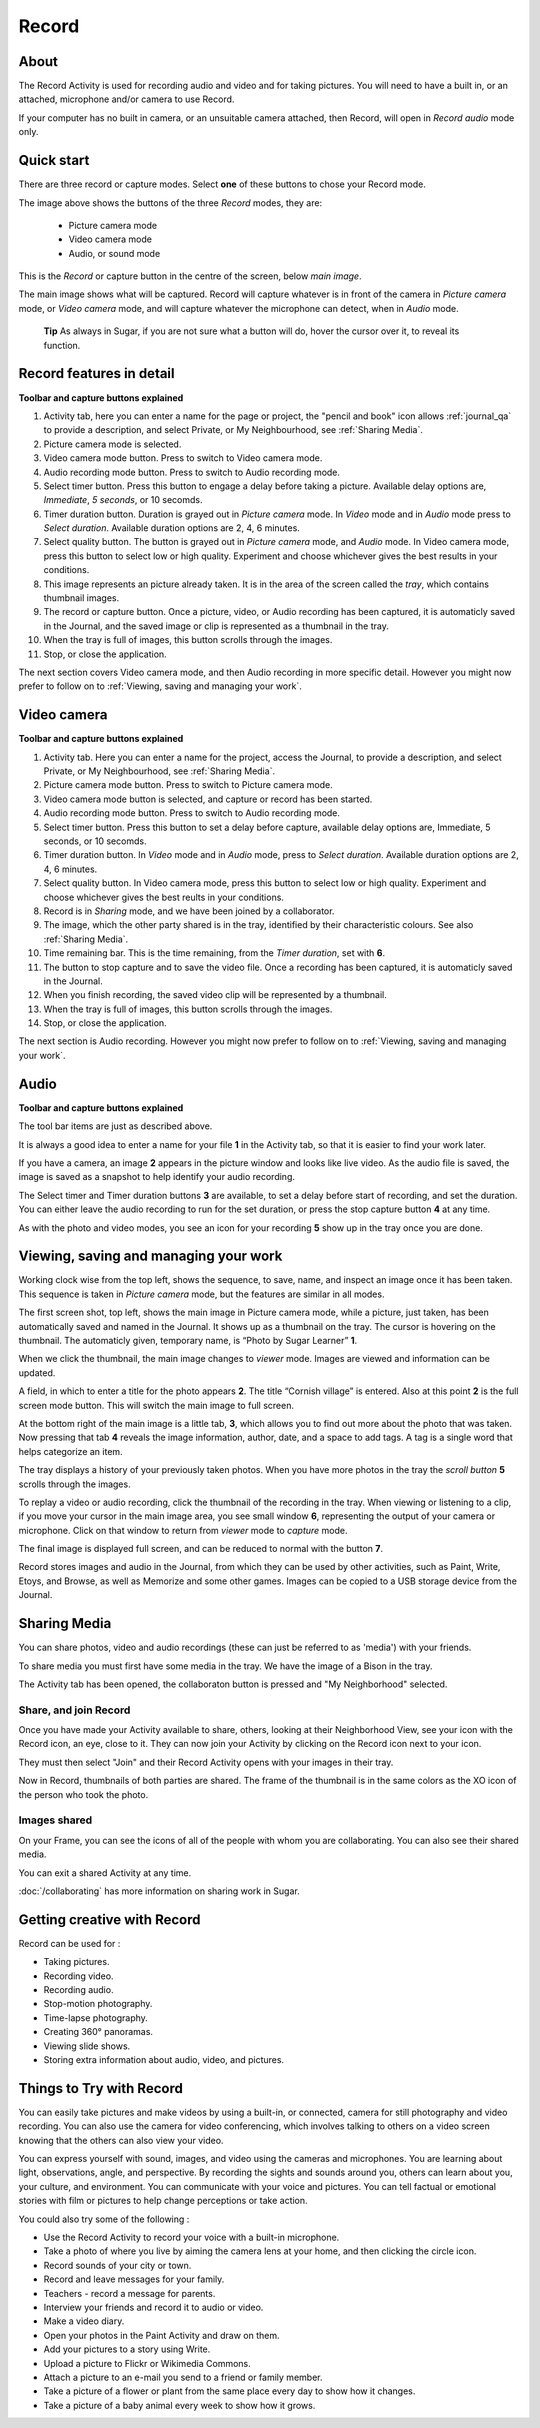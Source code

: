======
Record
======

About
-----

The Record Activity is used for recording audio and video and for taking pictures. You will need to have a built in, or an attached, microphone and/or camera to use Record.

If your computer has no built in camera, or an unsuitable camera attached, then Record, will open in *Record audio* mode only.

Quick start
-----------

There are three record or capture modes. Select **one** of these buttons to chose your Record mode.

.. image :: ../images/Record0.png

The image above shows the buttons of the three *Record* modes, they are:

   * Picture camera mode

   * Video camera mode

   * Audio, or sound mode

This is the *Record* or capture button |Capture| in the centre of the screen, below *main image*.

.. |Capture| image:: ../images/button.png

The main image shows what will be captured. Record will capture whatever is in front of the camera in *Picture camera* mode, or *Video camera* mode, and will capture whatever the microphone can detect, when in *Audio* mode.


  **Tip** As always in Sugar, if you are not sure what a button will do, hover the cursor over it, to reveal its function.

Record features in detail
-------------------------

.. image :: ../images/Record1still.png

**Toolbar and capture buttons explained**

1. Activity tab, here you can enter a name for the page or project, the "pencil and book" icon allows :ref:`journal_qa` to provide a description, and select Private, or My Neighbourhood, see :ref:`Sharing Media`.

2. Picture camera mode is selected.

3. Video camera mode button. Press to switch to Video camera mode.

4. Audio recording mode button. Press to switch to Audio recording mode.

5. Select timer button. Press this button to engage a delay before taking a picture. Available delay options are, *Immediate*, *5 seconds*, or 10 secomds.

6. Timer duration button. Duration is grayed out in *Picture camera* mode. In *Video* mode and in *Audio* mode press to *Select duration*. Available duration options are 2, 4, 6 minutes.

7. Select quality button. The button is grayed out in *Picture camera* mode, and *Audio* mode. In Video camera mode, press this button to select low or high quality. Experiment and choose whichever gives the best results in your conditions.

8. This image represents an picture already taken. It is in the area of the screen called the *tray*, which contains thumbnail images.

9. The record or capture button. Once a picture, video, or Audio recording has been captured, it is automaticly saved in the Journal, and the saved image or clip is represented as a thumbnail in the tray.

10. When the tray is full of images, this button scrolls through the images.

11. Stop, or close the application.

The next section covers Video camera mode, and then Audio recording in more specific detail. However you might now prefer to follow on to :ref:`Viewing, saving and managing your work`.

Video camera
------------

.. image :: ../images/Record2video.png 

**Toolbar and capture buttons explained**

1. Activity tab. Here you can enter a name for the project, access the Journal, to provide a description, and select Private, or My Neighbourhood, see :ref:`Sharing Media`.

2. Picture camera mode button. Press to switch to Picture camera mode.

3. Video camera mode button is selected, and capture or record has been started.

4. Audio recording mode button. Press to switch to Audio recording mode.

5. Select timer button. Press this button to set a delay before capture, available delay options are, Immediate, 5 seconds, or 10 secomds.

6. Timer duration button. In *Video* mode and in *Audio* mode, press to *Select duration*. Available duration options are 2, 4, 6 minutes.

7. Select quality button. In Video camera mode, press this button to select low or high quality. Experiment and choose whichever gives the best reults in your conditions.

8. Record is in *Sharing* mode, and we have been joined by a collaborator.

9. The image, which the other party shared is in the tray, identified by their characteristic colours. See also :ref:`Sharing Media`.

10. Time remaining bar. This is the time remaining, from the *Timer duration*, set with **6**.

11. The button to stop capture and to save the video file. Once a recording has been captured, it is automaticly saved in the Journal.

12. When you finish recording, the saved video clip will be represented by a thumbnail.

13. When the tray is full of images, this button scrolls through the images.

14. Stop, or close the application.

The next section is Audio recording. However you might now prefer to follow on to :ref:`Viewing, saving and managing your work`.


Audio
-----

.. image :: ../images/Record3audio.png

**Toolbar and capture buttons explained**

The tool bar items are just as described above.

It is always a good idea to enter a name for your file **1** in the Activity tab, so that it is easier to find your work later.

If you have a camera, an image **2** appears in the picture window and looks like live video. As the audio file is saved, the image is saved as a snapshot to help identify your audio recording.

The Select timer and Timer duration buttons **3** are available, to set a delay before start of recording, and set the duration. You can either leave the audio recording to run for the set duration, or press the stop capture button **4** at any time.

As with the photo and video modes, you see an icon for your recording **5** show up in the tray once you are done.

.. _Viewing, saving and managing your work:

Viewing, saving and managing your work
--------------------------------------

Working clock wise from the top left, shows the sequence, to save, name, and inspect an image once it has been taken. This sequence is taken in *Picture camera* mode, but the features are similar in all modes.

.. image :: ../images/Record1composite.png

The first screen shot, top left, shows the main image in Picture camera mode, while a picture, just taken, has been automatically saved and named in the Journal. It shows up as a thumbnail on the tray. The cursor is hovering on the thumbnail. The automaticly given, temporary name, is “Photo by Sugar Learner” **1**.

When we click the thumbnail, the main image changes to *viewer* mode. Images are viewed and information can be updated.

A field, in which to enter a title for the photo appears **2**. The title “Cornish village” is entered. Also at this point **2** is the full screen mode button. This will switch the main image to full screen.

At the bottom right of the main image is a little tab, **3**, which allows you to find out more about the photo that was taken. Now pressing that tab **4** reveals the image information, author, date, and a space to add tags. A tag is a single word that helps categorize an item.

The tray displays a history of your previously taken photos. When you have more photos in the tray the *scroll button* **5** scrolls through the images.

To replay a video or audio recording, click the thumbnail of the recording in the tray. When viewing or listening to a clip, if you move your cursor in the main image area, you see small window **6**, representing the output of your camera or microphone. Click on that window to return from *viewer* mode to *capture* mode.

The final image is displayed full screen, and can be reduced to normal with the button **7**.

Record stores images and audio in the Journal, from which they can be used by other activities, such as Paint, Write, Etoys, and Browse, as well as Memorize and some other games. Images can be copied to a USB storage device from the Journal.

.. _Sharing Media:

Sharing Media
-------------

You can share photos, video and audio recordings (these can just be referred to as 'media') with your friends.

.. image :: ../images/Record4.png

To share media you must first have some media in the tray. We have the image of a Bison in the tray.

The Activity tab has been opened, the collaboraton button is pressed and "My Neighborhood" selected.

Share, and join Record
::::::::::::::::::::::

.. image :: ../images/Record5.png

Once you have made your Activity available to share, others, looking at their Neighborhood View, see your icon with the Record icon, an eye, close to it. They can now join your Activity by clicking on the Record icon next to your icon.

They must then select "Join" and their Record Activity opens with your images in their tray.

Now in Record, thumbnails of both parties are shared. The frame of the thumbnail is in the same colors as the XO icon of the person who took the photo.

Images shared
:::::::::::::

.. image:: ../images/Record6.png

On your Frame, you can see the icons of all of the people with whom you are collaborating. You can also see their shared media.

You can exit a shared Activity at any time.

|more| :doc:`/collaborating` has more information on sharing work in Sugar.

.. |more| image:: ../images/more.png

Getting creative with Record
-----------------------------

Record can be used for :

* Taking pictures.
* Recording video.
* Recording audio.
* Stop-motion photography.
* Time-lapse photography.
* Creating 360° panoramas.
* Viewing slide shows.
* Storing extra information about audio, video, and pictures.

Things to Try with Record
-------------------------

You can easily take pictures and make videos by using a built-in, or connected, camera for still photography and video recording. You can also use the camera for video conferencing, which involves talking to others on a video screen knowing that the others can also view your video.

You can express yourself with sound, images, and video using the cameras and microphones. You are learning about light, observations, angle, and perspective. By recording the sights and sounds around you, others can learn about you, your culture, and environment. You can communicate with your voice and pictures. You can tell factual or emotional stories with film or pictures to help change perceptions or take action.

You could also try some of the following : 

* Use the Record Activity to record your voice with a built-in microphone.
* Take a photo of where you live by aiming the camera lens at your home, and then clicking the circle icon.
* Record sounds of your city or town.
* Record and leave messages for your family.
* Teachers - record a message for parents.
* Interview your friends and record it to audio or video.
* Make a video diary.
* Open your photos in the Paint Activity and draw on them.
* Add your pictures to a story using Write.
* Upload a picture to Flickr or Wikimedia Commons.
* Attach a picture to an e-mail you send to a friend or family member.
* Take a picture of a flower or plant from the same place every day to show how it changes.
* Take a picture of a baby animal every week to show how it grows.
